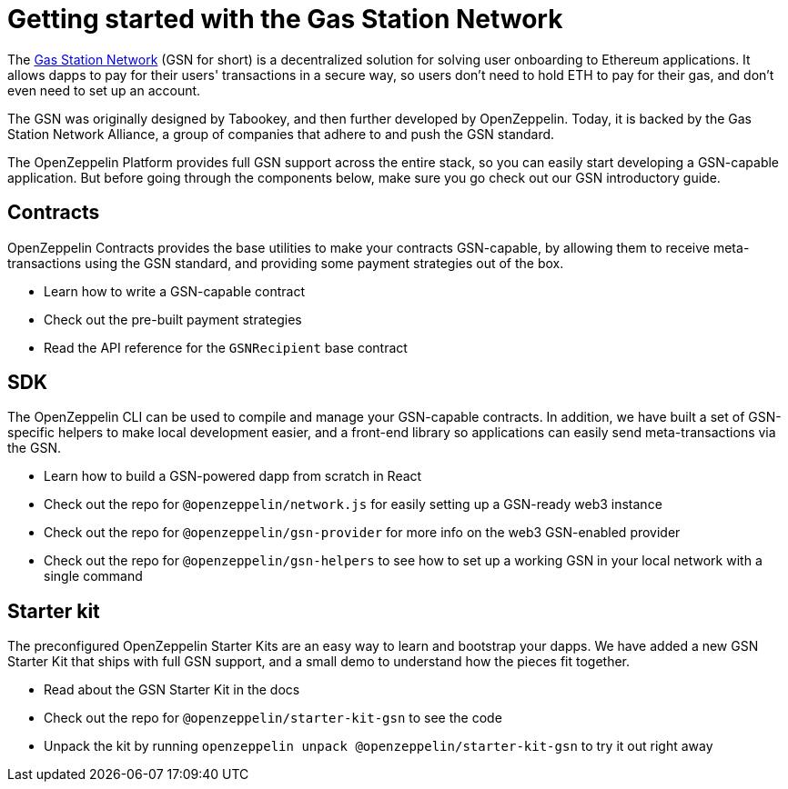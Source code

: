 = Getting started with the Gas Station Network

The https://gsn.ethereum.org[Gas Station Network] (GSN for short) is a decentralized solution for solving user onboarding to Ethereum applications. It allows dapps to pay for their users' transactions in a secure way, so users don't need to hold ETH to pay for their gas, and don't even need to set up an account.

The GSN was originally designed by Tabookey, and then further developed by OpenZeppelin. Today, it is backed by the Gas Station Network Alliance, a group of companies that adhere to and push the GSN standard.

The OpenZeppelin Platform provides full GSN support across the entire stack, so you can easily start developing a GSN-capable application. But before going through the components below, make sure you go check out our GSN introductory guide.

== Contracts

OpenZeppelin Contracts provides the base utilities to make your contracts GSN-capable, by allowing them to receive meta-transactions using the GSN standard, and providing some payment strategies out of the box.

* Learn how to write a GSN-capable contract
* Check out the pre-built payment strategies
* Read the API reference for the `GSNRecipient` base contract

== SDK

The OpenZeppelin CLI can be used to compile and manage your GSN-capable contracts. In addition, we have built a set of GSN-specific helpers to make local development easier, and a front-end library so applications can easily send meta-transactions via the GSN.

* Learn how to build a GSN-powered dapp from scratch in React
* Check out the repo for `@openzeppelin/network.js` for easily setting up a GSN-ready web3 instance
* Check out the repo for `@openzeppelin/gsn-provider` for more info on the web3 GSN-enabled provider
* Check out the repo for `@openzeppelin/gsn-helpers` to see how to set up a working GSN in your local network with a single command

== Starter kit

The preconfigured OpenZeppelin Starter Kits are an easy way to learn and bootstrap your dapps. We have added a new GSN Starter Kit that ships with full GSN support, and a small demo to understand how the pieces fit together.

* Read about the GSN Starter Kit in the docs
* Check out the repo for `@openzeppelin/starter-kit-gsn` to see the code
* Unpack the kit by running `openzeppelin unpack @openzeppelin/starter-kit-gsn` to try it out right away